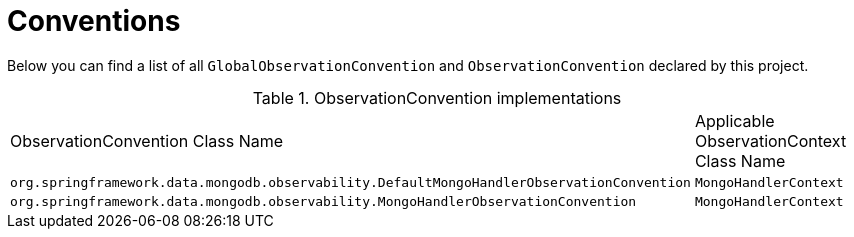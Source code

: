 [[observability-conventions]]
= Conventions

Below you can find a list of all `GlobalObservationConvention` and `ObservationConvention` declared by this project.

.ObservationConvention implementations
|===
|ObservationConvention Class Name | Applicable ObservationContext Class Name
|`org.springframework.data.mongodb.observability.DefaultMongoHandlerObservationConvention`|`MongoHandlerContext`
|`org.springframework.data.mongodb.observability.MongoHandlerObservationConvention`|`MongoHandlerContext`
|===
